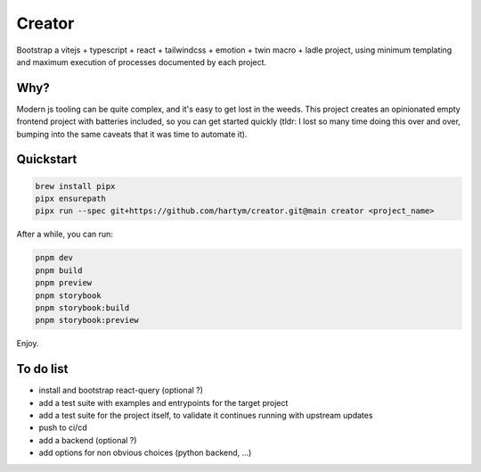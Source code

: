 Creator
=======

Bootstrap a vitejs + typescript + react + tailwindcss + emotion + twin macro + ladle project, using minimum templating 
and maximum execution of processes documented by each project.

Why?
::::

Modern js tooling can be quite complex, and it's easy to get lost in the weeds. This project creates an opinionated
empty frontend project with batteries included, so you can get started quickly (tldr: I lost so many time doing this
over and over, bumping into the same caveats that it was time to automate it).

Quickstart
::::::::::

.. code-block:: bash

    brew install pipx
    pipx ensurepath
    pipx run --spec git+https://github.com/hartym/creator.git@main creator <project_name>

After a while, you can run:

.. code-block:: bash

    pnpm dev
    pnpm build
    pnpm preview
    pnpm storybook
    pnpm storybook:build
    pnpm storybook:preview

Enjoy.

To do list
::::::::::

* install and bootstrap react-query (optional ?)
* add a test suite with examples and entrypoints for the target project
* add a test suite for the project itself, to validate it continues running with upstream updates
* push to ci/cd
* add a backend (optional ?)
* add options for non obvious choices (python backend, ...)